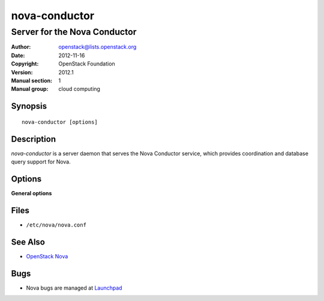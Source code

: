 ==============
nova-conductor
==============

-----------------------------
Server for the Nova Conductor
-----------------------------

:Author: openstack@lists.openstack.org
:Date:   2012-11-16
:Copyright: OpenStack Foundation
:Version: 2012.1
:Manual section: 1
:Manual group: cloud computing

Synopsis
========

::

  nova-conductor [options]

Description
===========

`nova-conductor` is a server daemon that serves the Nova Conductor service,
which provides coordination and database query support for Nova.

Options
=======

**General options**

Files
=====

* ``/etc/nova/nova.conf``

See Also
========

* `OpenStack Nova <https://docs.openstack.org/nova/latest/>`__

Bugs
====

* Nova bugs are managed at `Launchpad <https://bugs.launchpad.net/nova>`__
